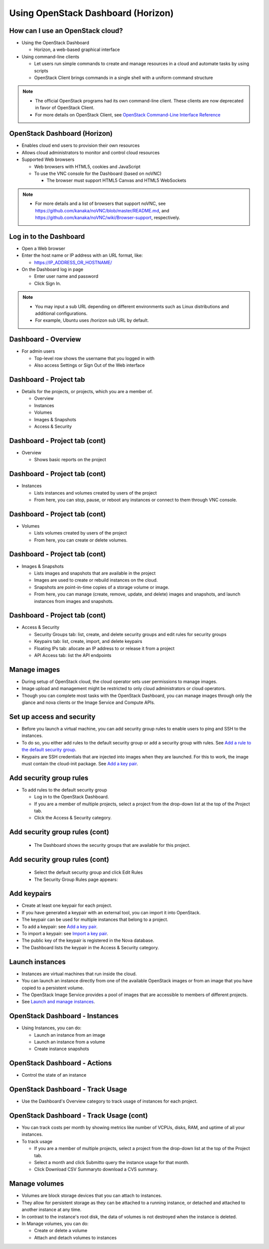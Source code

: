 ===================================
Using OpenStack Dashboard (Horizon)
===================================

.. figure:: figures/os_background.png
   :class: fill
   :width: 100%

How can I use an OpenStack cloud?
=================================

- Using the OpenStack Dashboard

  - Horizon, a web-based graphical interface

- Using command-line clients

  - Let users run simple commands to create and manage resources
    in a cloud and automate tasks by using scripts
  - OpenStack Client brings commands in a single shell with a
    uniform command structure

.. note::

    - The official OpenStack programs had its own command-line client.
      These clients are now deprecated in favor of OpenStack Client.
    - For more details on OpenStack Client, see `OpenStack Command-Line
      Interface Reference <http://docs.openstack.org/cli-reference>`_

OpenStack Dashboard (Horizon)
=============================

- Enables cloud end users to provision their own resources
- Allows cloud administrators to monitor and control cloud resources
- Supported Web browsers

  - Web browsers with HTML5, cookies and JavaScript
  - To use the VNC console for the Dashboard (based on noVNC)

    - The browser must support HTML5 Canvas and HTML5 WebSockets

.. note::

    - For more details and a list of browsers that support noVNC, see
      https://github.com/kanaka/noVNC/blob/master/README.md, and
      https://github.com/kanaka/noVNC/wiki/Browser-support, respectively.

Log in to the Dashboard
=======================

- Open a Web browser
- Enter the host name or IP address with an URL format, like:

  - https://IP_ADDRESS_OR_HOSTNAME/

- On the Dashboard log in page

  - Enter user name and password
  - Click Sign In.

.. note::

    - You may input a sub URL depending on different environments
      such as Linux distributions and additional configurations.
    - For example, Ubuntu uses /horizon sub URL by default.

Dashboard - Overview
====================

- For admin users

  - Top-level row shows the username that you logged in with
  - Also access Settings or Sign Out of the Web interface

.. image:: figures/horizon-main-dashboard.png

Dashboard - Project tab
=======================

- Details for the projects, or projects, which you are a member of.

  - Overview
  - Instances
  - Volumes
  - Images & Snapshots
  - Access & Security

Dashboard - Project tab (cont)
==============================

- Overview

  - Shows basic reports on the project

Dashboard - Project tab (cont)
==============================

- Instances

  - Lists instances and volumes created by users of the project
  - From here, you can stop, pause, or reboot any instances or connect to
    them through VNC console.

Dashboard - Project tab (cont)
==============================

- Volumes

  - Lists volumes created by users of the project
  - From here, you can create or delete volumes.

Dashboard - Project tab (cont)
==============================

- Images & Snapshots

  - Lists images and snapshots that are available in the project
  - Images are used to create or rebuild instances on the cloud.
  - Snapshots are point-in-time copies of a storage volume or image.
  - From here, you can manage (create, remove, update, and delete) images
    and snapshots, and launch instances from images and snapshots.

Dashboard - Project tab (cont)
==============================

- Access & Security

  - Security Groups tab: list, create, and delete security groups and edit
    rules for security groups
  - Keypairs tab: list, create, import, and delete keypairs
  - Floating IPs tab: allocate an IP address to or release it from a project
  - API Access tab: list the API endpoints

Manage images
=============

- During setup of OpenStack cloud, the cloud operator sets user permissions
  to manage images.
- Image upload and management might be restricted to only cloud
  administrators or cloud operators.
- Though you can complete most tasks with the OpenStack Dashboard, you can
  manage images through only the glance and nova clients or the Image
  Service and Compute APIs.

Set up access and security
==========================

- Before you launch a virtual machine, you can add security group rules to
  enable users to ping and SSH to the instances.
- To do so, you either add rules to the default security group or add a
  security group with rules. See `Add a rule to the default security group <http://docs.openstack.org/user-guide/configure_access_and_security_for_instances.html#add-a-rule-to-the-default-security-group>`_.
- Keypairs are SSH credentials that are injected into images when they are
  launched. For this to work, the image must contain the cloud-init package.
  See `Add a key pair <http://docs.openstack.org/user-guide/configure_access_and_security_for_instances.html#add-a-key-pair>`_.

Add security group rules
========================

- To add rules to the default security group

  - Log in to the OpenStack Dashboard.
  - If you are a member of multiple projects, select a project from the
    drop-down list at the top of the Project tab.
  - Click the Access & Security category.

Add security group rules (cont)
===============================

  - The Dashboard shows the security groups that are available for this
    project.

.. image:: figures/horizon-secgroup-list.png

Add security group rules (cont)
===============================

  - Select the default security group and click Edit Rules
  - The Security Group Rules page appears:

.. image:: figures/horizon-secgroup-edit.png

Add keypairs
============

- Create at least one keypair for each project.
- If you have generated a keypair with an external tool, you can import it
  into OpenStack.
- The keypair can be used for multiple instances that belong to a project.
- To add a keypair: see `Add a key pair <http://docs.openstack.org/user-guide/configure_access_and_security_for_instances.html#add-a-key-pair>`_.
- To import a keypair: see `Import a key pair <http://docs.openstack.org/user-guide/configure_access_and_security_for_instances.html#import-a-key-pair>`_.
- The public key of the keypair is registered in the Nova database.
- The Dashboard lists the keypair in the Access & Security category.

Launch instances
================

- Instances are virtual machines that run inside the cloud.
- You can launch an instance directly from one of the available OpenStack
  images or from an image that you have copied to a persistent volume.
- The OpenStack Image Service provides a pool of images that are accessible
  to members of different projects.
- See `Launch and manage instances <http://docs.openstack.org/user-guide/dashboard_launch_instances.html>`_.

OpenStack Dashboard - Instances
===============================

- Using Instances, you can do:

  - Launch an instance from an image
  - Launch an instance from a volume
  - Create instance snapshots

.. image:: figures/horizon-instances.png

OpenStack Dashboard - Actions
=============================

- Control the state of an instance

.. image:: figures/horizon-actions.png

OpenStack Dashboard - Track Usage
=================================

- Use the Dashboard's Overview category to track usage of instances for each
  project.

.. image:: figures/horizon-main-dashboard.png

OpenStack Dashboard - Track Usage (cont)
========================================

- You can track costs per month by showing metrics like number of VCPUs,
  disks, RAM, and uptime of all your instances.
- To track usage

  - If you are a member of multiple projects, select a project from the
    drop-down list at the top of the Project tab.
  - Select a month and click Submitto query the instance usage for that month.
  - Click Download CSV Summaryto download a CVS summary.

Manage volumes
==============

- Volumes are block storage devices that you can attach to instances.
- They allow for persistent storage as they can be attached to a running
  instance, or detached and attached to another instance at any time.
- In contrast to the instance's root disk, the data of volumes is not
  destroyed when the instance is deleted.
- In Manage volumes, you can do:

  - Create or delete a volume
  - Attach and detach volumes to instances
